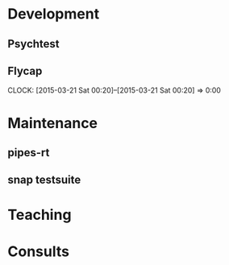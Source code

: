 * Development
** Psychtest
** Flycap
CLOSED: [2015-03-21 Sat 10:07] DEADLINE: <2015-02-02 Mon>
CLOCK: [2015-03-21 Sat 00:20]--[2015-03-21 Sat 00:20] =>  0:00
* Maintenance
** pipes-rt
** snap testsuite
* Teaching
* Consults
